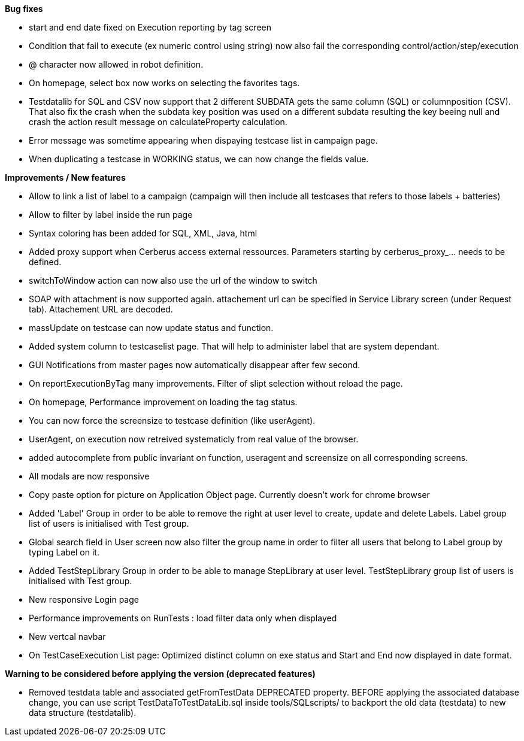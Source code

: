 *Bug fixes*
[square]
* start and end date fixed on Execution reporting by tag screen
* Condition that fail to execute (ex numeric control using string) now also fail the corresponding control/action/step/execution
* @ character now allowed in robot definition.
* On homepage, select box now works on selecting the favorites tags.
* Testdatalib for SQL and CSV now support that 2 different SUBDATA gets the same column (SQL) or columnposition (CSV). That also fix the crash when the subdata key position was used on a different subdata resulting the key beeing null and crash the action result message on calculateProperty calculation.
* Error message was sometime appearing when dispaying testcase list in campaign page.
* When duplicating a testcase in WORKING status, we can now change the fields value.


*Improvements / New features*
[square]
* Allow to link a list of label to a campaign (campaign will then include all testcases that refers to those labels + batteries)
* Allow to filter by label inside the run page
* Syntax coloring has been added for SQL, XML, Java, html
* Added proxy support when Cerberus access external ressources. Parameters starting by cerberus_proxy_... needs to be defined.
* switchToWindow action can now also use the url of the window to switch
* SOAP with attachment is now supported again. attachement url can be specified in Service Library screen (under Request tab). Attachement URL are decoded.
* massUpdate on testcase can now update status and function.
* Added system column to testcaselist page. That will help to administer label that are system dependant.
* GUI Notifications from master pages now automatically disappear after few second.
* On reportExecutionByTag many improvements. Filter of slipt selection without reload the page.
* On homepage, Performance improvement on loading the tag status.
* You can now force the screensize to testcase definition (like userAgent).
* UserAgent, on execution now retreived systematicly from real value of the browser.
* added autocomplete from public invariant on function, useragent and screensize on all corresponding screens.
* All modals are now responsive
* Copy paste option for picture on Application Object page. Currently doesn't work for chrome browser
* Added 'Label' Group in order to be able to remove the right at user level to create, update and delete Labels. Label group list of users is initialised with Test group.
* Global search field in User screen now also filter the group name in order to filter all users that belong to Label group by typing Label on it.
* Added TestStepLibrary Group in order to be able to manage StepLibrary at user level. TestStepLibrary group list of users is initialised with Test group.
* New responsive Login page
* Performance improvements on RunTests : load filter data only when displayed
* New vertcal navbar
* On TestCaseExecution List page: Optimized distinct column on exe status and Start and End now displayed in date format.


*Warning to be considered before applying the version (deprecated features)*
[square]
* Removed testdata table and associated getFromTestData DEPRECATED property. BEFORE applying the associated database change, you can use script TestDataToTestDataLib.sql inside tools/SQLscripts/ to backport the old data (testdata) to new data structure (testdatalib).

